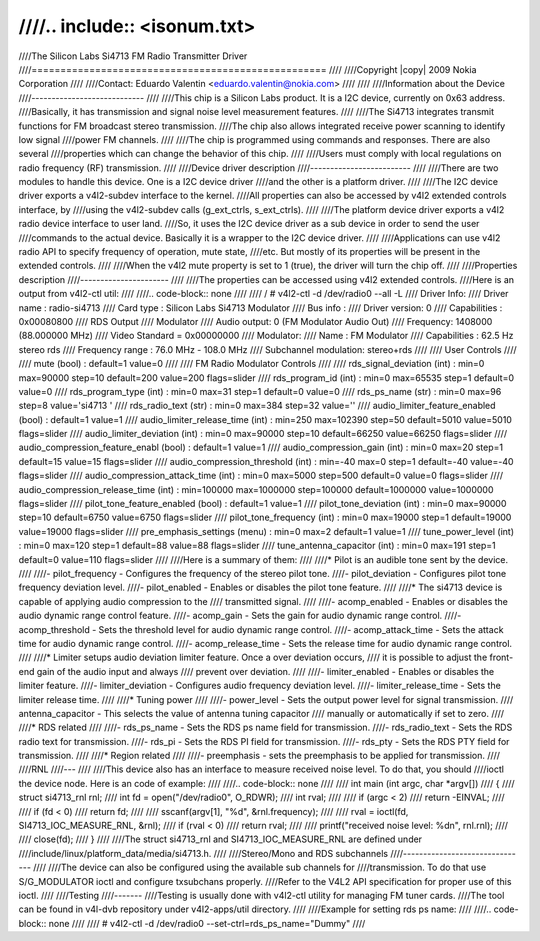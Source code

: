 ////.. include:: <isonum.txt>
////
////The Silicon Labs Si4713 FM Radio Transmitter Driver
////===================================================
////
////Copyright |copy| 2009 Nokia Corporation
////
////Contact: Eduardo Valentin <eduardo.valentin@nokia.com>
////
////
////Information about the Device
////----------------------------
////
////This chip is a Silicon Labs product. It is a I2C device, currently on 0x63 address.
////Basically, it has transmission and signal noise level measurement features.
////
////The Si4713 integrates transmit functions for FM broadcast stereo transmission.
////The chip also allows integrated receive power scanning to identify low signal
////power FM channels.
////
////The chip is programmed using commands and responses. There are also several
////properties which can change the behavior of this chip.
////
////Users must comply with local regulations on radio frequency (RF) transmission.
////
////Device driver description
////-------------------------
////
////There are two modules to handle this device. One is a I2C device driver
////and the other is a platform driver.
////
////The I2C device driver exports a v4l2-subdev interface to the kernel.
////All properties can also be accessed by v4l2 extended controls interface, by
////using the v4l2-subdev calls (g_ext_ctrls, s_ext_ctrls).
////
////The platform device driver exports a v4l2 radio device interface to user land.
////So, it uses the I2C device driver as a sub device in order to send the user
////commands to the actual device. Basically it is a wrapper to the I2C device driver.
////
////Applications can use v4l2 radio API to specify frequency of operation, mute state,
////etc. But mostly of its properties will be present in the extended controls.
////
////When the v4l2 mute property is set to 1 (true), the driver will turn the chip off.
////
////Properties description
////----------------------
////
////The properties can be accessed using v4l2 extended controls.
////Here is an output from v4l2-ctl util:
////
////.. code-block:: none
////
////	/ # v4l2-ctl -d /dev/radio0 --all -L
////	Driver Info:
////		Driver name   : radio-si4713
////		Card type     : Silicon Labs Si4713 Modulator
////		Bus info      :
////		Driver version: 0
////		Capabilities  : 0x00080800
////			RDS Output
////			Modulator
////	Audio output: 0 (FM Modulator Audio Out)
////	Frequency: 1408000 (88.000000 MHz)
////	Video Standard = 0x00000000
////	Modulator:
////		Name                 : FM Modulator
////		Capabilities         : 62.5 Hz stereo rds
////		Frequency range      : 76.0 MHz - 108.0 MHz
////		Subchannel modulation: stereo+rds
////
////	User Controls
////
////				mute (bool) : default=1 value=0
////
////	FM Radio Modulator Controls
////
////		rds_signal_deviation (int)  : min=0 max=90000 step=10 default=200 value=200 flags=slider
////			rds_program_id (int)  : min=0 max=65535 step=1 default=0 value=0
////		rds_program_type (int)  : min=0 max=31 step=1 default=0 value=0
////			rds_ps_name (str)  : min=0 max=96 step=8 value='si4713  '
////			rds_radio_text (str)  : min=0 max=384 step=32 value=''
////	audio_limiter_feature_enabled (bool) : default=1 value=1
////	audio_limiter_release_time (int)  : min=250 max=102390 step=50 default=5010 value=5010 flags=slider
////		audio_limiter_deviation (int)  : min=0 max=90000 step=10 default=66250 value=66250 flags=slider
////	audio_compression_feature_enabl (bool) : default=1 value=1
////		audio_compression_gain (int)  : min=0 max=20 step=1 default=15 value=15 flags=slider
////	audio_compression_threshold (int)  : min=-40 max=0 step=1 default=-40 value=-40 flags=slider
////	audio_compression_attack_time (int)  : min=0 max=5000 step=500 default=0 value=0 flags=slider
////	audio_compression_release_time (int)  : min=100000 max=1000000 step=100000 default=1000000 value=1000000 flags=slider
////	pilot_tone_feature_enabled (bool) : default=1 value=1
////		pilot_tone_deviation (int)  : min=0 max=90000 step=10 default=6750 value=6750 flags=slider
////		pilot_tone_frequency (int)  : min=0 max=19000 step=1 default=19000 value=19000 flags=slider
////		pre_emphasis_settings (menu) : min=0 max=2 default=1 value=1
////		tune_power_level (int)  : min=0 max=120 step=1 default=88 value=88 flags=slider
////		tune_antenna_capacitor (int)  : min=0 max=191 step=1 default=0 value=110 flags=slider
////
////Here is a summary of them:
////
////* Pilot is an audible tone sent by the device.
////
////- pilot_frequency - Configures the frequency of the stereo pilot tone.
////- pilot_deviation - Configures pilot tone frequency deviation level.
////- pilot_enabled - Enables or disables the pilot tone feature.
////
////* The si4713 device is capable of applying audio compression to the
////  transmitted signal.
////
////- acomp_enabled - Enables or disables the audio dynamic range control feature.
////- acomp_gain - Sets the gain for audio dynamic range control.
////- acomp_threshold - Sets the threshold level for audio dynamic range control.
////- acomp_attack_time - Sets the attack time for audio dynamic range control.
////- acomp_release_time - Sets the release time for audio dynamic range control.
////
////* Limiter setups audio deviation limiter feature. Once a over deviation occurs,
////  it is possible to adjust the front-end gain of the audio input and always
////  prevent over deviation.
////
////- limiter_enabled - Enables or disables the limiter feature.
////- limiter_deviation - Configures audio frequency deviation level.
////- limiter_release_time - Sets the limiter release time.
////
////* Tuning power
////
////- power_level - Sets the output power level for signal transmission.
////  antenna_capacitor - This selects the value of antenna tuning capacitor
////  manually or automatically if set to zero.
////
////* RDS related
////
////- rds_ps_name - Sets the RDS ps name field for transmission.
////- rds_radio_text - Sets the RDS radio text for transmission.
////- rds_pi - Sets the RDS PI field for transmission.
////- rds_pty - Sets the RDS PTY field for transmission.
////
////* Region related
////
////- preemphasis - sets the preemphasis to be applied for transmission.
////
////RNL
////---
////
////This device also has an interface to measure received noise level. To do that, you should
////ioctl the device node. Here is an code of example:
////
////.. code-block:: none
////
////	int main (int argc, char *argv[])
////	{
////		struct si4713_rnl rnl;
////		int fd = open("/dev/radio0", O_RDWR);
////		int rval;
////
////		if (argc < 2)
////			return -EINVAL;
////
////		if (fd < 0)
////			return fd;
////
////		sscanf(argv[1], "%d", &rnl.frequency);
////
////		rval = ioctl(fd, SI4713_IOC_MEASURE_RNL, &rnl);
////		if (rval < 0)
////			return rval;
////
////		printf("received noise level: %d\n", rnl.rnl);
////
////		close(fd);
////	}
////
////The struct si4713_rnl and SI4713_IOC_MEASURE_RNL are defined under
////include/linux/platform_data/media/si4713.h.
////
////Stereo/Mono and RDS subchannels
////-------------------------------
////
////The device can also be configured using the available sub channels for
////transmission. To do that use S/G_MODULATOR ioctl and configure txsubchans properly.
////Refer to the V4L2 API specification for proper use of this ioctl.
////
////Testing
////-------
////Testing is usually done with v4l2-ctl utility for managing FM tuner cards.
////The tool can be found in v4l-dvb repository under v4l2-apps/util directory.
////
////Example for setting rds ps name:
////
////.. code-block:: none
////
////	# v4l2-ctl -d /dev/radio0 --set-ctrl=rds_ps_name="Dummy"
////
